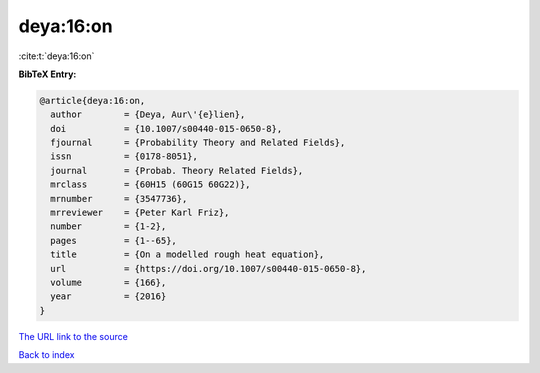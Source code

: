 deya:16:on
==========

:cite:t:`deya:16:on`

**BibTeX Entry:**

.. code-block:: bibtex

   @article{deya:16:on,
     author        = {Deya, Aur\'{e}lien},
     doi           = {10.1007/s00440-015-0650-8},
     fjournal      = {Probability Theory and Related Fields},
     issn          = {0178-8051},
     journal       = {Probab. Theory Related Fields},
     mrclass       = {60H15 (60G15 60G22)},
     mrnumber      = {3547736},
     mrreviewer    = {Peter Karl Friz},
     number        = {1-2},
     pages         = {1--65},
     title         = {On a modelled rough heat equation},
     url           = {https://doi.org/10.1007/s00440-015-0650-8},
     volume        = {166},
     year          = {2016}
   }
`The URL link to the source <https://doi.org/10.1007/s00440-015-0650-8>`_


`Back to index <../By-Cite-Keys.html>`_
